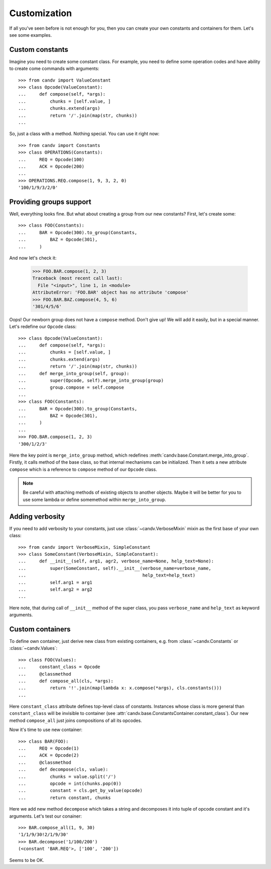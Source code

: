 Customization
=============

If all you've seen before is not enough for you, then you can create your own
constants and containers for them. Let's see some examples.

Custom constants
^^^^^^^^^^^^^^^^

Imagine you need to create some constant class. For example, you need to define
some operation codes and have ability to create come commands with arguments::

    >>> from candv import ValueConstant
    >>> class Opcode(ValueConstant):
    ...     def compose(self, *args):
    ...         chunks = [self.value, ]
    ...         chunks.extend(args)
    ...         return '/'.join(map(str, chunks))
    ...

So, just a class with a method. Nothing special. You can use it right now::

    >>> from candv import Constants
    >>> class OPERATIONS(Constants):
    ...     REQ = Opcode(100)
    ...     ACK = Opcode(200)
    ...
    >>> OPERATIONS.REQ.compose(1, 9, 3, 2, 0)
    '100/1/9/3/2/0'

Providing groups support
^^^^^^^^^^^^^^^^^^^^^^^^

Well, everything looks fine. But what about creating a group from our new
constants? First, let's create some::

    >>> class FOO(Constants):
    ...     BAR = Opcode(300).to_group(Constants,
    ...         BAZ = Opcode(301),
    ...     )

And now let's check it:

    >>> FOO.BAR.compose(1, 2, 3)
    Traceback (most recent call last):
      File "<input>", line 1, in <module>
    AttributeError: 'FOO.BAR' object has no attribute 'compose'
    >>> FOO.BAR.BAZ.compose(4, 5, 6)
    '301/4/5/6'

Oops! Our newborn group does not have a ``compose`` method. Don't give up!
We will add it easily, but in a special manner. Let's redefine our ``Opcode``
class::

    >>> class Opcode(ValueConstant):
    ...     def compose(self, *args):
    ...         chunks = [self.value, ]
    ...         chunks.extend(args)
    ...         return '/'.join(map(str, chunks))
    ...     def merge_into_group(self, group):
    ...         super(Opcode, self).merge_into_group(group)
    ...         group.compose = self.compose
    ...
    >>> class FOO(Constants):
    ...     BAR = Opcode(300).to_group(Constants,
    ...         BAZ = Opcode(301),
    ...     )
    ...
    >>> FOO.BAR.compose(1, 2, 3)
    '300/1/2/3'

Here the key point is ``merge_into_group`` method, which redefines
:meth:`candv.base.Constant.merge_into_group`. Firstly, it calls method of the
base class, so that internal mechanisms can be initialized. Then it sets a
new attribute ``compose`` which is a reference to ``compose`` method of our
``Opcode`` class.

.. note::

    Be careful with attaching methods of existing objects to another objects.
    Maybe it will be better for you to use some lambda or define somemethod
    within ``merge_into_group``.

Adding verbosity
^^^^^^^^^^^^^^^^

If you need to add verbosity to your constants, just use
:class:`~candv.VerboseMixin` mixin as the first base of your own class::

    >>> from candv import VerboseMixin, SimpleConstant
    >>> class SomeConstant(VerboseMixin, SimpleConstant):
    ...     def __init__(self, arg1, agr2, verbose_name=None, help_text=None):
    ...         super(SomeConstant, self).__init__(verbose_name=verbose_name,
    ...                                            help_text=help_text)
    ...         self.arg1 = arg1
    ...         self.arg2 = arg2
    ...

Here note, that during call of ``__init__`` method of the super class, you
pass ``verbose_name`` and ``help_text`` as keyword arguments.

Custom containers
^^^^^^^^^^^^^^^^^

To define own container, just derive new class from existing containers, e.g.
from :class:`~candv.Constants` or :class:`~candv.Values`::

    >>> class FOO(Values):
    ...     constant_class = Opcode
    ...     @classmethod
    ...     def compose_all(cls, *args):
    ...         return '!'.join(map(lambda x: x.compose(*args), cls.constants()))
    ...

Here ``constant_class`` attribute defines top-level class of constants.
Instances whose class is more general than ``constant_class`` will be invisible
to container (see :attr:`candv.base.ConstantsContainer.constant_class`). Our
new method ``compose_all`` just joins compositions of all its opcodes.

Now it's time to use new container::

    >>> class BAR(FOO):
    ...     REQ = Opcode(1)
    ...     ACK = Opcode(2)
    ...     @classmethod
    ...     def decompose(cls, value):
    ...         chunks = value.split('/')
    ...         opcode = int(chunks.pop(0))
    ...         constant = cls.get_by_value(opcode)
    ...         return constant, chunks

Here we add new method ``decompose`` which takes a string and decomposes it
into tuple of opcode constant and it's arguments. Let's test our conainer::

    >>> BAR.compose_all(1, 9, 30)
    '1/1/9/30!2/1/9/30'
    >>> BAR.decompose('1/100/200')
    (<constant 'BAR.REQ'>, ['100', '200'])

Seems to be OK.
